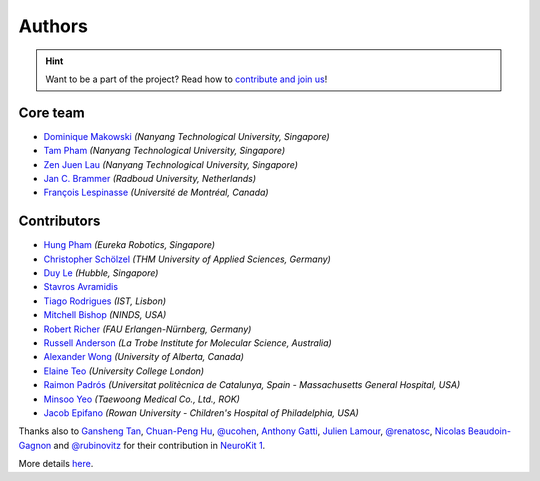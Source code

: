 Authors
=======

.. hint::
   Want to be a part of the project? Read how to `contribute and join us <https://neurokit2.readthedocs.io/en/latest/contributing/index.html>`_!


Core team
----------------

* `Dominique Makowski <https://github.com/DominiqueMakowski>`_ *(Nanyang Technological University, Singapore)*
* `Tam Pham <https://github.com/Tam-Pham>`_ *(Nanyang Technological University, Singapore)*
* `Zen Juen Lau <https://github.com/zen-juen>`_ *(Nanyang Technological University, Singapore)*
* `Jan C. Brammer <https://github.com/JanCBrammer>`_ *(Radboud University, Netherlands)*
* `François Lespinasse <https://github.com/sangfrois>`_ *(Université de Montréal, Canada)*


Contributors
-------------

* `Hung Pham <https://github.com/hungpham2511>`_ *(Eureka Robotics, Singapore)*
* `Christopher Schölzel <https://github.com/CSchoel>`_ *(THM University of Applied Sciences, Germany)*
* `Duy Le <https://github.com/duylp>`_ *(Hubble, Singapore)*
* `Stavros Avramidis <https://github.com/purpl3F0x>`_
* `Tiago Rodrigues <https://github.com/TiagoTostas>`_ *(IST, Lisbon)*
* `Mitchell Bishop <https://github.com/Mitchellb16>`_ *(NINDS, USA)*
* `Robert Richer <https://github.com/richrobe>`_ *(FAU Erlangen-Nürnberg, Germany)*
* `Russell Anderson <https://github.com/rpanderson>`_ *(La Trobe Institute for Molecular Science, Australia)*
* `Alexander Wong <https://github.com/awwong1>`_ *(University of Alberta, Canada)*
* `Elaine Teo <https://github.com/elaineteo2000>`_ *(University College London)*
* `Raimon Padrós <https://github.com/raimonpv>`_ *(Universitat politècnica de Catalunya, Spain - Massachusetts General Hospital, USA)*
* `Minsoo Yeo <https://github.com/minsooyeo>`_ *(Taewoong Medical Co., Ltd., ROK)*
* `Jacob Epifano <https://github.com/jrepifano>`_ *(Rowan University - Children's Hospital of Philadelphia, USA)*


Thanks also to `Gansheng Tan <https://github.com/GanshengT>`_, `Chuan-Peng Hu <https://github.com/hcp4715>`_, `@ucohen <https://github.com/ucohen>`_, `Anthony Gatti <https://github.com/gattia>`_, `Julien Lamour <https://github.com/lamourj>`_, `@renatosc <https://github.com/renatosc>`_, `Nicolas Beaudoin-Gagnon <https://github.com/Fegalf>`_ and `@rubinovitz <https://github.com/rubinovitz>`_ for their contribution in `NeuroKit 1 <https://github.com/neuropsychology/NeuroKit.py>`_.


More details `here <https://github.com/neuropsychology/NeuroKit/graphs/contributors>`_.
